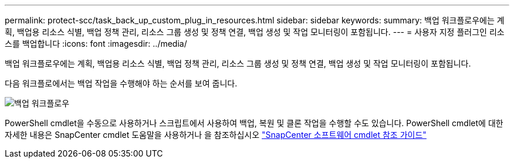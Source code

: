 ---
permalink: protect-scc/task_back_up_custom_plug_in_resources.html 
sidebar: sidebar 
keywords:  
summary: 백업 워크플로우에는 계획, 백업용 리소스 식별, 백업 정책 관리, 리소스 그룹 생성 및 정책 연결, 백업 생성 및 작업 모니터링이 포함됩니다. 
---
= 사용자 지정 플러그인 리소스를 백업합니다
:icons: font
:imagesdir: ../media/


[role="lead"]
백업 워크플로우에는 계획, 백업용 리소스 식별, 백업 정책 관리, 리소스 그룹 생성 및 정책 연결, 백업 생성 및 작업 모니터링이 포함됩니다.

다음 워크플로에서는 백업 작업을 수행해야 하는 순서를 보여 줍니다.

image::../media/scc_backup_workflow.png[백업 워크플로우]

PowerShell cmdlet을 수동으로 사용하거나 스크립트에서 사용하여 백업, 복원 및 클론 작업을 수행할 수도 있습니다. PowerShell cmdlet에 대한 자세한 내용은 SnapCenter cmdlet 도움말을 사용하거나 을 참조하십시오 https://library.netapp.com/ecm/ecm_download_file/ECMLP2877143["SnapCenter 소프트웨어 cmdlet 참조 가이드"]

